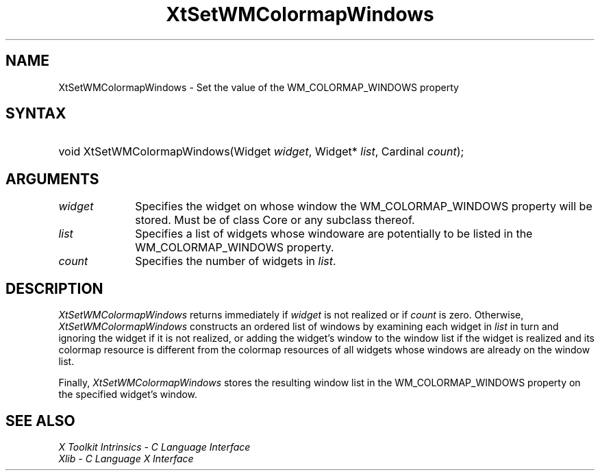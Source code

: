 .\" $Xorg: XtSetWMC.man,v 1.3 2000/08/17 19:42:03 cpqbld Exp $
.\"
.\" Copyright (c) 1993, 1994  X Consortium
.\" 
.\" Permission is hereby granted, free of charge, to any person obtaining a
.\" copy of this software and associated documentation files (the "Software"), 
.\" to deal in the Software without restriction, including without limitation 
.\" the rights to use, copy, modify, merge, publish, distribute, sublicense, 
.\" and/or sell copies of the Software, and to permit persons to whom the 
.\" Software furnished to do so, subject to the following conditions:
.\" 
.\" The above copyright notice and this permission notice shall be included in
.\" all copies or substantial portions of the Software.
.\" 
.\" THE SOFTWARE IS PROVIDED "AS IS", WITHOUT WARRANTY OF ANY KIND, EXPRESS OR
.\" IMPLIED, INCLUDING BUT NOT LIMITED TO THE WARRANTIES OF MERCHANTABILITY,
.\" FITNESS FOR A PARTICULAR PURPOSE AND NONINFRINGEMENT.  IN NO EVENT SHALL 
.\" THE X CONSORTIUM BE LIABLE FOR ANY CLAIM, DAMAGES OR OTHER LIABILITY, 
.\" WHETHER IN AN ACTION OF CONTRACT, TORT OR OTHERWISE, ARISING FROM, OUT OF 
.\" OR IN CONNECTION WITH THE SOFTWARE OR THE USE OR OTHER DEALINGS IN THE 
.\" SOFTWARE.
.\" 
.\" Except as contained in this notice, the name of the X Consortium shall not 
.\" be used in advertising or otherwise to promote the sale, use or other 
.\" dealing in this Software without prior written authorization from the 
.\" X Consortium.
.\"
.\" $XFree86: xc/doc/man/Xt/XtSetWMC.man,v 1.4 2005/02/11 03:03:06 dawes Exp $
.\"
.ds tk X Toolkit
.ds xT X Toolkit Intrinsics \- C Language Interface
.ds xI Intrinsics
.ds xW X Toolkit Athena Widgets \- C Language Interface
.ds xL Xlib \- C Language X Interface
.ds xC Inter-Client Communication Conventions Manual
.ds Rn 3
.ds Vn 2.2
.hw XtSet-WMColormap-Windows wid-get
.na
.de Ds
.nf
.\\$1D \\$2 \\$1
.ft 1
.ps \\n(PS
.\".if \\n(VS>=40 .vs \\n(VSu
.\".if \\n(VS<=39 .vs \\n(VSp
..
.de De
.ce 0
.if \\n(BD .DF
.nr BD 0
.in \\n(OIu
.if \\n(TM .ls 2
.sp \\n(DDu
.fi
..
.de FD
.LP
.KS
.TA .5i 3i
.ta .5i 3i
.nf
..
.de FN
.fi
.KE
.LP
..
.de IN		\" send an index entry to the stderr
..
.de C{
.KS
.nf
.D
.\"
.\"	choose appropriate monospace font
.\"	the imagen conditional, 480,
.\"	may be changed to L if LB is too
.\"	heavy for your eyes...
.\"
.ie "\\*(.T"480" .ft L
.el .ie "\\*(.T"300" .ft L
.el .ie "\\*(.T"202" .ft PO
.el .ie "\\*(.T"aps" .ft CW
.el .ft R
.ps \\n(PS
.ie \\n(VS>40 .vs \\n(VSu
.el .vs \\n(VSp
..
.de C}
.DE
.R
..
.de Pn
.ie t \\$1\fB\^\\$2\^\fR\\$3
.el \\$1\fI\^\\$2\^\fP\\$3
..
.de ZN
.ie t \fB\^\\$1\^\fR\\$2
.el \fI\^\\$1\^\fP\\$2
..
.de NT
.ne 7
.ds NO Note
.if \\n(.$>$1 .if !'\\$2'C' .ds NO \\$2
.if \\n(.$ .if !'\\$1'C' .ds NO \\$1
.ie n .sp
.el .sp 10p
.TB
.ce
\\*(NO
.ie n .sp
.el .sp 5p
.if '\\$1'C' .ce 99
.if '\\$2'C' .ce 99
.in +5n
.ll -5n
.R
..
.		\" Note End -- doug kraft 3/85
.de NE
.ce 0
.in -5n
.ll +5n
.ie n .sp
.el .sp 10p
..
.ny0
.TH XtSetWMColormapWindows 3Xt __vendorversion__ "XT FUNCTIONS"
.SH NAME
XtSetWMColormapWindows \- Set the value of the WM_COLORMAP_WINDOWS property
.SH SYNTAX
.HP
void XtSetWMColormapWindows(Widget \fIwidget\fP, Widget* \fIlist\fP, Cardinal
\fIcount\fP); 
.SH ARGUMENTS
.IP \fIwidget\fP 1i
Specifies the widget on whose window the WM_COLORMAP_WINDOWS property
will be stored. Must be of class Core or any subclass thereof.
.IP \fIlist\fP 1i
Specifies a list of widgets whose windoware are potentially to be
listed in the WM_COLORMAP_WINDOWS property.
.IP \fIcount\fP 1i
Specifies the number of widgets in \fIlist\fP.
.SH DESCRIPTION
.ZN XtSetWMColormapWindows
returns immediately if \fIwidget\fP is not realized or if \fIcount\fP
is zero. Otherwise,
.ZN XtSetWMColormapWindows
constructs an ordered list of windows by examining each widget in
\fIlist\fP in turn and ignoring the widget if it is not realized,
or adding the widget's window to the window list if the widget is
realized and its colormap resource is different from the colormap
resources of all widgets whose windows are already on the window
list.
.LP
Finally,
.ZN XtSetWMColormapWindows
stores the resulting window list in the WM_COLORMAP_WINDOWS property
on the specified widget's window.
.SH "SEE ALSO"
.br
\fI\*(xT\fP
.br
\fI\*(xL\fP
